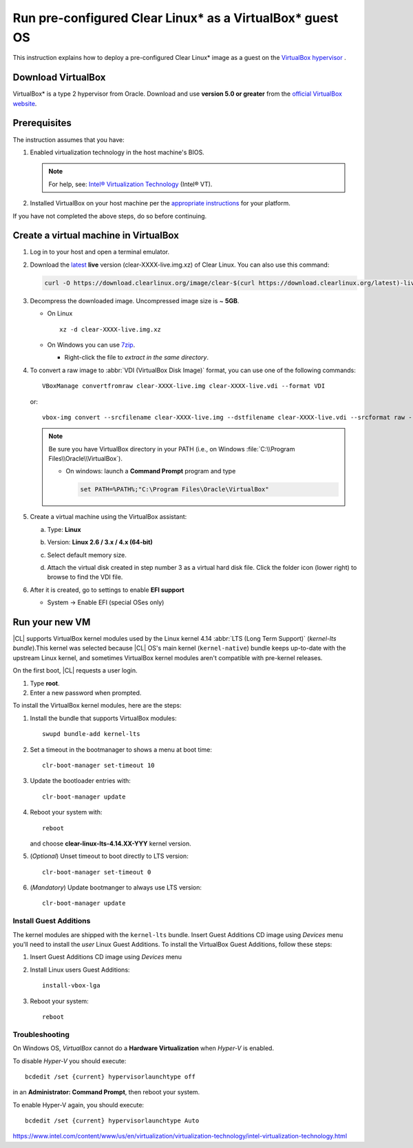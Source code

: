 .. _virtualbox:

Run pre-configured Clear Linux\* as a VirtualBox\* guest OS
###########################################################

This instruction explains how to deploy a pre-configured Clear Linux\* image as a guest on the `VirtualBox hypervisor`_ .

Download VirtualBox
===================

VirtualBox\* is a type 2 hypervisor from Oracle. Download and use **version 5.0 or greater** from the `official VirtualBox website`_.

.. _create_vm_vbox:

Prerequisites
=============

The instruction assumes that you have: 

#. Enabled virtualization technology in the host machine's BIOS. 
   
   .. note:: 

      For help, see: `Intel® Virtualization Technology`_ (Intel® VT). 

#. Installed VirtualBox on your host machine per the 
   `appropriate instructions`_ for your platform.

If you have not completed the above steps, do so before continuing. 

Create a virtual machine in VirtualBox
======================================

#. Log in to your host and open a terminal emulator.

#. Download the `latest`_ **live** version (clear-XXXX-live.img.xz) of
   Clear Linux. You can also use this command: 

   .. code-block:: bash

      curl -O https://download.clearlinux.org/image/clear-$(curl https://download.clearlinux.org/latest)-live.img.xz

#. Decompress the downloaded image. Uncompressed image size is ~ **5GB**.

   + On Linux ::

       xz -d clear-XXXX-live.img.xz

   + On Windows you can use `7zip`_.

     - Right-click the file to *extract in the same directory*.

       .. image:: ./figures/7zipwin.png
          :alt: 7zip extract here command

#. To convert a raw image to :abbr:`VDI (VirtualBox Disk Image)`
   format, you can use one of the following commands::

      VBoxManage convertfromraw clear-XXXX-live.img clear-XXXX-live.vdi --format VDI

   or::

      vbox-img convert --srcfilename clear-XXXX-live.img --dstfilename clear-XXXX-live.vdi --srcformat raw --dstformat vdi


   .. note:: Be sure you have VirtualBox directory in your PATH (i.e., on
      Windows :file:`C:\\Program Files\\Oracle\\VirtualBox`).

      + On windows: launch a **Command Prompt** program and type

        .. code-block:: console

           set PATH=%PATH%;"C:\Program Files\Oracle\VirtualBox"

        .. image:: ./figures/vbox-convert-image.png
           :alt: Convert image in Windows command propt

#. Create a virtual machine using the VirtualBox assistant:

   a. Type: **Linux**
   
   b. Version: **Linux 2.6 / 3.x / 4.x (64-bit)**

      .. image:: ./figures/vbox-create-vm.png
          :alt: Create a new image in VirtualBox

   c. Select default memory size.

      .. image:: ./figures/vbox-memory-size.png

   d. Attach the virtual disk created in step number 3 as a virtual hard
      disk file. Click the folder icon (lower right) to browse to find the
      VDI file.

      .. image:: ./figures/vbox-hdisk.png

#. After it is created, go to settings to enable **EFI support**

   * System -> Enable EFI (special OSes only)

     .. image:: ./figures/vbox-efi.png
        :alt: Enable EFI on VirtualBox


Run your new VM
===============

|CL| supports VirtualBox kernel modules used
by the Linux kernel 4.14 :abbr:`LTS (Long Term Support)` 
(*kernel-lts bundle*).This kernel was selected because |CL| OS's main kernel
(``kernel-native``) bundle keeps up-to-date with the upstream Linux kernel,
and sometimes VirtualBox kernel modules aren't compatible with pre-kernel
releases.

On the first boot, |CL| requests a user login.

#. Type **root**. 

#. Enter a new password when prompted. 

To install the VirtualBox kernel modules, here are the steps:

#. Install the bundle that supports VirtualBox modules::

     swupd bundle-add kernel-lts

#. Set a timeout in the bootmanager to shows a menu at boot time::

     clr-boot-manager set-timeout 10

#. Update the bootloader entries with::

     clr-boot-manager update

#. Reboot your system with::

     reboot

   and choose **clear-linux-lts-4.14.XX-YYY** kernel version.

#. (*Optional*) Unset timeout to boot directly to LTS version::

     clr-boot-manager set-timeout 0

#. (*Mandatory*) Update bootmanger to always use LTS version::

     clr-boot-manager update

Install Guest Additions
-----------------------

The kernel modules are shipped with the ``kernel-lts`` bundle. Insert Guest 
Additions CD image using *Devices* menu you'll need to install the *user* 
Linux Guest Additions. To install the VirtualBox Guest Additions, 
follow these steps:


#. Insert Guest Additions CD image using *Devices* menu 

   .. image:: ./figures/vbox-cd.png  
      :alt: VirtualBox CD 

#. Install Linux users Guest Additions:: 

    install-vbox-lga  

#. Reboot your system::  
      
    reboot


Troubleshooting
---------------

On Windows OS, *VirtualBox* cannot do a **Hardware Virtualization** when
*Hyper-V* is enabled.

.. image:: ./figures/vbox-no-vtx.png
   :alt: VirtualBox hardware acceleration error

To disable *Hyper-V* you should execute::

  bcdedit /set {current} hypervisorlaunchtype off

in an **Administrator: Command Prompt**, then reboot your system.

To enable Hyper-V again, you should execute::

  bcdedit /set {current} hypervisorlaunchtype Auto

.. _appropriate instructions: https://www.virtualbox.org/manual/ch02.html
.. _official VirtualBox website: https://www.virtualbox.org/wiki/Downloads
.. _VirtualBox hypervisor: https://www.virtualbox.org/
.. _latest: https://download.clearlinux.org/image/
.. _7zip: http://www.7-zip.org/
.. _Intel® Virtualization Technology: 
https://www.intel.com/content/www/us/en/virtualization/virtualization-technology/intel-virtualization-technology.html